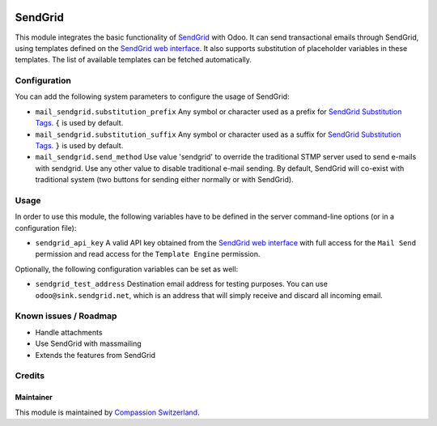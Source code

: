 .. image:: https://img.shields.io/badge/licence-AGPL--3-blue.svg
    :alt: License: AGPL-3

========
SendGrid
========

This module integrates the basic functionality of
`SendGrid <https://sendgrid.com/>`_ with Odoo. It can send transactional emails
through SendGrid, using templates defined on the
`SendGrid web interface <https://sendgrid.com/templates>`_. It also supports
substitution of placeholder variables in these templates. The list of available
templates can be fetched automatically.

Configuration
=============

You can add the following system parameters to configure the usage of SendGrid:

* ``mail_sendgrid.substitution_prefix`` Any symbol or character used as a 
  prefix for `SendGrid Substitution Tags <https://sendgrid.com/docs/API_Reference/SMTP_API/substitution_tags.html>`_.
  ``{`` is used by default.
* ``mail_sendgrid.substitution_suffix`` Any symbol or character used as a 
  suffix for `SendGrid Substitution Tags <https://sendgrid.com/docs/API_Reference/SMTP_API/substitution_tags.html>`_.
  ``}`` is used by default.
* ``mail_sendgrid.send_method`` Use value 'sendgrid' to override the traditional STMP server used to send e-mails with sendgrid.
  Use any other value to disable traditional e-mail sending. By default, SendGrid will co-exist with traditional system
  (two buttons for sending either normally or with SendGrid).

Usage
=====

In order to use this module, the following variables have to be defined in the
server command-line options (or in a configuration file):

- ``sendgrid_api_key`` A valid API key obtained from the
  `SendGrid web interface <https://app.sendgrid.com/settings/api_keys>`_ with
  full access for the ``Mail Send`` permission and read access for the
  ``Template Engine`` permission.

Optionally, the following configuration variables can be set as well:

- ``sendgrid_test_address`` Destination email address for testing purposes.
  You can use ``odoo@sink.sendgrid.net``, which is an address that
  will simply receive and discard all incoming email.

Known issues / Roadmap
======================

* Handle attachments
* Use SendGrid with massmailing
* Extends the features from SendGrid

Credits
=======

Maintainer
----------

This module is maintained by
`Compassion Switzerland <https://www.compassion.ch>`_.
